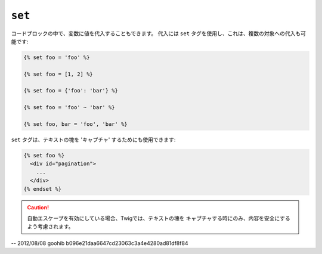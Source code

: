 ``set``
=======

コードブロックの中で、変数に値を代入することもできます。 代入には
``set`` タグを使用し、これは、複数の対象への代入も可能です:

.. code-block:: jinja

    {% set foo = 'foo' %}

    {% set foo = [1, 2] %}

    {% set foo = {'foo': 'bar'} %}

    {% set foo = 'foo' ~ 'bar' %}

    {% set foo, bar = 'foo', 'bar' %}

``set`` タグは、テキストの塊を 'キャプチャ' するためにも使用できます:

.. code-block:: jinja

    {% set foo %}
      <div id="pagination">
        ...
      </div>
    {% endset %}

.. caution::

    自動エスケープを有効にしている場合、Twigでは、テキストの塊を
    キャプチャする時にのみ、内容を安全にするよう考慮されます。

-- 2012/08/08 goohib b096e21daa6647cd23063c3a4e4280ad81df8f84
